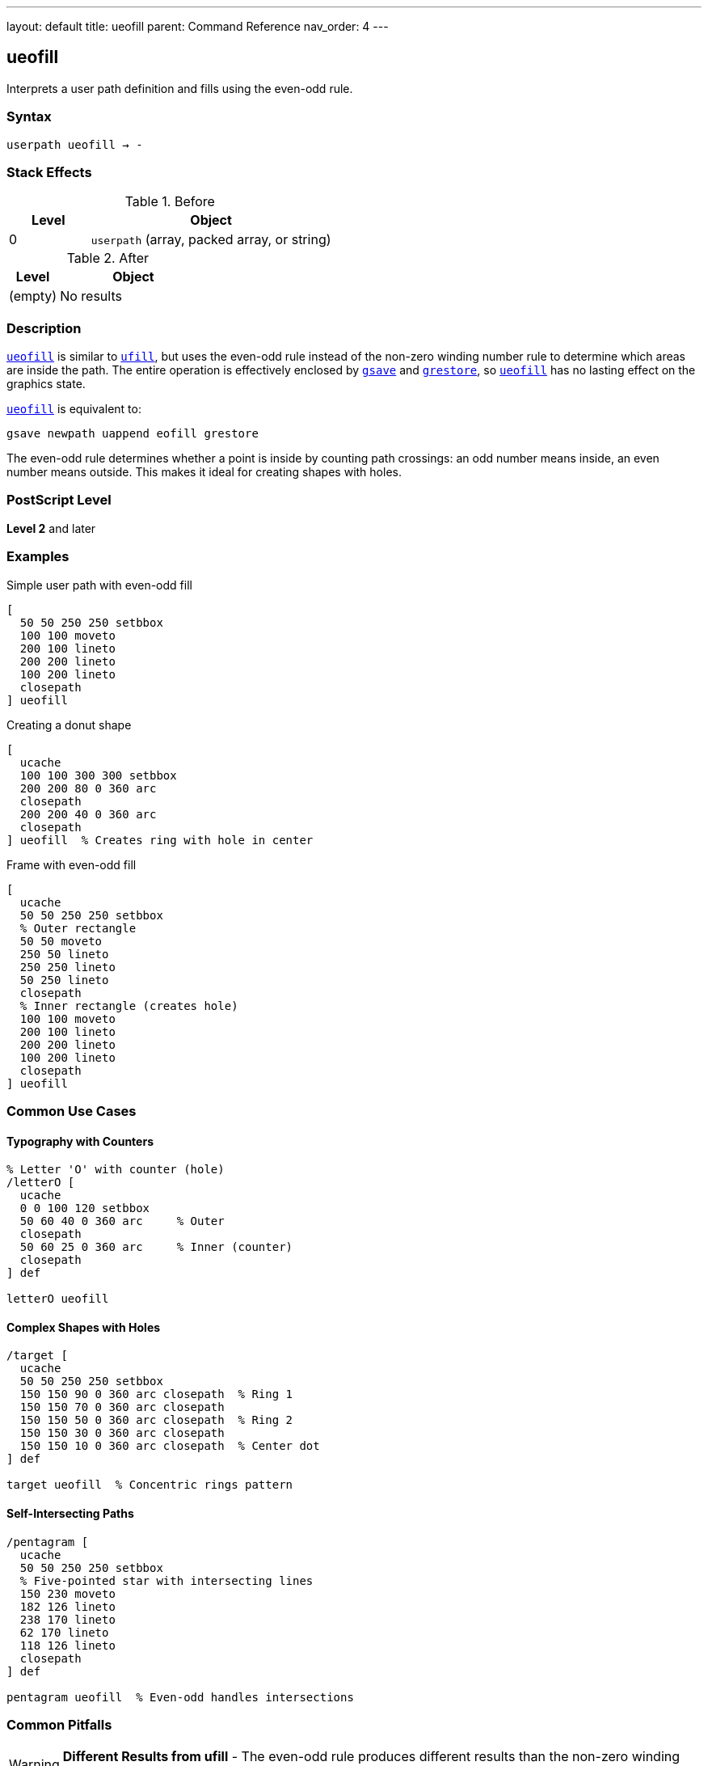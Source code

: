 ---
layout: default
title: ueofill
parent: Command Reference
nav_order: 4
---

== ueofill

Interprets a user path definition and fills using the even-odd rule.

=== Syntax

----
userpath ueofill → -
----

=== Stack Effects

.Before
[cols="1,3"]
|===
| Level | Object

| 0
| `userpath` (array, packed array, or string)
|===

.After
[cols="1,3"]
|===
| Level | Object

| (empty)
| No results
|===

=== Description

link:/docs/commands/references/ueofill/[`ueofill`] is similar to link:/docs/commands/references/ufill/[`ufill`], but uses the even-odd rule instead of the non-zero winding number rule to determine which areas are inside the path. The entire operation is effectively enclosed by link:/docs/commands/references/gsave/[`gsave`] and link:/docs/commands/references/grestore/[`grestore`], so link:/docs/commands/references/ueofill/[`ueofill`] has no lasting effect on the graphics state.

link:/docs/commands/references/ueofill/[`ueofill`] is equivalent to:

[source,postscript]
----
gsave newpath uappend eofill grestore
----

The even-odd rule determines whether a point is inside by counting path crossings: an odd number means inside, an even number means outside. This makes it ideal for creating shapes with holes.

=== PostScript Level

*Level 2* and later

=== Examples

.Simple user path with even-odd fill
[source,postscript]
----
[
  50 50 250 250 setbbox
  100 100 moveto
  200 100 lineto
  200 200 lineto
  100 200 lineto
  closepath
] ueofill
----

.Creating a donut shape
[source,postscript]
----
[
  ucache
  100 100 300 300 setbbox
  200 200 80 0 360 arc
  closepath
  200 200 40 0 360 arc
  closepath
] ueofill  % Creates ring with hole in center
----

.Frame with even-odd fill
[source,postscript]
----
[
  ucache
  50 50 250 250 setbbox
  % Outer rectangle
  50 50 moveto
  250 50 lineto
  250 250 lineto
  50 250 lineto
  closepath
  % Inner rectangle (creates hole)
  100 100 moveto
  200 100 lineto
  200 200 lineto
  100 200 lineto
  closepath
] ueofill
----

=== Common Use Cases

==== Typography with Counters

[source,postscript]
----
% Letter 'O' with counter (hole)
/letterO [
  ucache
  0 0 100 120 setbbox
  50 60 40 0 360 arc     % Outer
  closepath
  50 60 25 0 360 arc     % Inner (counter)
  closepath
] def

letterO ueofill
----

==== Complex Shapes with Holes

[source,postscript]
----
/target [
  ucache
  50 50 250 250 setbbox
  150 150 90 0 360 arc closepath  % Ring 1
  150 150 70 0 360 arc closepath
  150 150 50 0 360 arc closepath  % Ring 2
  150 150 30 0 360 arc closepath
  150 150 10 0 360 arc closepath  % Center dot
] def

target ueofill  % Concentric rings pattern
----

==== Self-Intersecting Paths

[source,postscript]
----
/pentagram [
  ucache
  50 50 250 250 setbbox
  % Five-pointed star with intersecting lines
  150 230 moveto
  182 126 lineto
  238 170 lineto
  62 170 lineto
  118 126 lineto
  closepath
] def

pentagram ueofill  % Even-odd handles intersections
----

=== Common Pitfalls

WARNING: *Different Results from ufill* - The even-odd rule produces different results than the non-zero winding number rule.

[source,postscript]
----
/samePath [
  0 0 200 200 setbbox
  50 50 moveto
  150 50 lineto
  150 150 lineto
  50 150 lineto
  closepath
  75 75 moveto
  125 75 lineto
  125 125 lineto
  75 125 lineto
  closepath
] def

gsave
  samePath ufill    % Both rectangles filled
grestore
samePath ueofill    % Inner is a hole
----

WARNING: *Path Direction Irrelevant* - Unlike link:/docs/commands/references/ufill/[`ufill`], path direction doesn't affect the result with link:/docs/commands/references/ueofill/[`ueofill`].

[source,postscript]
----
% Clockwise or counterclockwise - same result
[
  0 0 300 300 setbbox
  150 150 100 0 360 arc closepath   % Outer
  150 150 50 0 360 arc closepath    % Inner
] ueofill  % Always creates hole regardless of arc direction
----

TIP: *Ideal for Shapes with Holes* - Use link:/docs/commands/references/ueofill/[`ueofill`] when you need predictable holes regardless of path direction:

[source,postscript]
----
/windowFrame [
  ucache
  0 0 200 300 setbbox
  % Frame outline
  10 10 moveto
  190 10 lineto
  190 290 lineto
  10 290 lineto
  closepath
  % Window panes (4 holes)
  20 20 moveto 90 20 lineto 90 140 lineto 20 140 lineto closepath
  110 20 moveto 180 20 lineto 180 140 lineto 110 140 lineto closepath
  20 160 moveto 90 160 lineto 90 280 lineto 20 280 lineto closepath
  110 160 moveto 180 160 lineto 180 280 lineto 110 280 lineto closepath
] def

windowFrame ueofill
----

=== Error Conditions

[cols="1,3"]
|===
| Error | Condition

| [`invalidaccess`]
| User path array is not executable or has insufficient access

| [`limitcheck`]
| Path becomes too complex for implementation

| [`rangecheck`]
| User path is malformed (missing setbbox, coordinates out of bounds)

| [`stackunderflow`]
| No operand on stack

| [`typecheck`]
| Operand is not a valid user path
|===

=== Implementation Notes

* The even-odd rule is generally simpler to compute than non-zero winding
* Path direction does not affect the fill result
* Multiple overlapping subpaths create alternating filled and unfilled regions
* Cached user paths with `ucache` provide significant performance benefits
* The bounding box enables optimization

=== Comparison with Other Fill Operators

.Standard fill (link:/docs/commands/references/fill/[`fill`])
* Uses non-zero winding number rule
* Path direction matters
* No graphics state isolation

.Even-odd fill (link:/docs/commands/references/eofill/[`eofill`])
* Uses even-odd rule
* Path direction doesn't matter
* No graphics state isolation

.User path fill (link:/docs/commands/references/ufill/[`ufill`])
* Uses non-zero winding number rule
* Efficient user path format
* Automatic graphics state save/restore
* Can be cached

.User path even-odd fill (link:/docs/commands/references/ueofill/[`ueofill`])
* Uses even-odd rule
* Efficient user path format
* Automatic graphics state save/restore
* Can be cached
* Best for shapes with holes

=== Best Practices

==== Use for Predictable Holes

[source,postscript]
----
% Good: holes work regardless of construction
/buttonWithHole [
  ucache
  0 0 100 40 setbbox
  % Button body
  5 5 moveto
  95 5 lineto
  95 35 lineto
  5 35 lineto
  closepath
  % Icon hole in center
  45 15 moveto
  55 15 lineto
  55 25 lineto
  45 25 lineto
  closepath
] def

buttonWithHole ueofill
----

==== Cache Frequently Used Paths

[source,postscript]
----
/starIcon [
  ucache  % Enable caching
  0 0 50 50 setbbox
  25 45 moveto
  29 30 lineto
  44 25 lineto
  29 20 lineto
  25 5 lineto
  21 20 lineto
  6 25 lineto
  21 30 lineto
  closepath
] def

% Efficient reuse
10 {
  starIcon ueofill
  60 0 translate
} repeat
----

==== Combine with Other Operations

[source,postscript]
----
/ringPath [
  ucache
  0 0 100 100 setbbox
  50 50 40 0 360 arc closepath
  50 50 25 0 360 arc closepath
] def

% Fill
0.7 setgray
ringPath ueofill

% Stroke
0 setgray
1 setlinewidth
ringPath ustroke
----

=== Performance Considerations

* Even-odd rule calculation is generally faster than non-zero winding
* Cached user paths (`ucache`) significantly improve performance for reuse
* The bounding box enables rendering optimizations
* Very complex paths with many crossings may slow processing
* User paths are more efficient than traditional path operators

=== See Also

* link:/docs/commands/references/eofill/[`eofill`] - Even-odd fill traditional path
* link:/docs/commands/references/ufill/[`ufill`] - Fill user path with non-zero winding rule
* link:/docs/commands/references/ustroke/[`ustroke`] - Stroke user path
* link:/docs/commands/references/eoclip/[`eoclip`] - Clip using even-odd rule
* `setbbox` - Set bounding box
* `ucache` - Enable user path caching
* `uappend` - Append user path to current path
* link:/docs/commands/references/gsave/[`gsave`] - Save graphics state
* link:/docs/commands/references/grestore/[`grestore`] - Restore graphics state